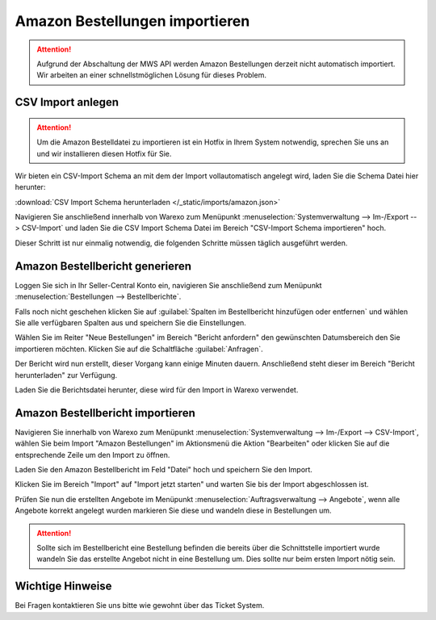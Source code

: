 Amazon Bestellungen importieren
#################################

.. Attention:: Aufgrund der Abschaltung der MWS API werden Amazon Bestellungen derzeit nicht automatisch importiert.
    Wir arbeiten an einer schnellstmöglichen Lösung für dieses Problem.

CSV Import anlegen
------------------

.. Attention:: Um die Amazon Bestelldatei zu importieren ist ein Hotfix in Ihrem System notwendig, sprechen Sie uns an
    und wir installieren diesen Hotfix für Sie.

Wir bieten ein CSV-Import Schema an mit dem der Import vollautomatisch angelegt wird, laden Sie die Schema Datei hier herunter:

:download:`CSV Import Schema herunterladen </_static/imports/amazon.json>`

Navigieren Sie anschließend innerhalb von Warexo zum Menüpunkt :menuselection:`Systemverwaltung --> Im-/Export --> CSV-Import`
und laden Sie die CSV Import Schema Datei im Bereich "CSV-Import Schema importieren" hoch.

Dieser Schritt ist nur einmalig notwendig, die folgenden Schritte müssen täglich ausgeführt werden.

Amazon Bestellbericht generieren
------------------------------------

Loggen Sie sich in Ihr Seller-Central Konto ein, navigieren Sie anschließend zum Menüpunkt
:menuselection:`Bestellungen --> Bestellberichte`.

Falls noch nicht geschehen klicken Sie auf :guilabel:`Spalten im Bestellbericht hinzufügen oder entfernen` und wählen Sie alle verfügbaren
Spalten aus und speichern Sie die Einstellungen.

Wählen Sie im Reiter "Neue Bestellungen" im Bereich "Bericht anfordern" den gewünschten Datumsbereich den Sie importieren möchten.
Klicken Sie auf die Schaltfläche :guilabel:`Anfragen`.

Der Bericht wird nun erstellt, dieser Vorgang kann einige Minuten dauern.
Anschließend steht dieser im Bereich "Bericht herunterladen" zur Verfügung.

Laden Sie die Berichtsdatei herunter, diese wird für den Import in Warexo verwendet.

Amazon Bestellbericht importieren
------------------------------------

Navigieren Sie innerhalb von Warexo zum Menüpunkt :menuselection:`Systemverwaltung --> Im-/Export --> CSV-Import`,
wählen Sie beim Import "Amazon Bestellungen" im Aktionsmenü die Aktion "Bearbeiten" oder klicken Sie auf die
entsprechende Zeile um den Import zu öffnen.

Laden Sie den Amazon Bestellbericht im Feld "Datei" hoch und speichern Sie den Import.

Klicken Sie im Bereich "Import" auf "Import jetzt starten" und warten Sie bis der Import abgeschlossen ist.

Prüfen Sie nun die erstellten Angebote im Menüpunkt :menuselection:`Auftragsverwaltung --> Angebote`,
wenn alle Angebote korrekt angelegt wurden markieren Sie diese und wandeln diese in Bestellungen um.

.. Attention:: Sollte sich im Bestellbericht eine Bestellung befinden die bereits über die Schnittstelle importiert wurde
    wandeln Sie das erstellte Angebot nicht in eine Bestellung um. Dies sollte nur beim ersten Import nötig sein.

Wichtige Hinweise
-----------------

Bei Fragen kontaktieren Sie uns bitte wie gewohnt über das Ticket System.
